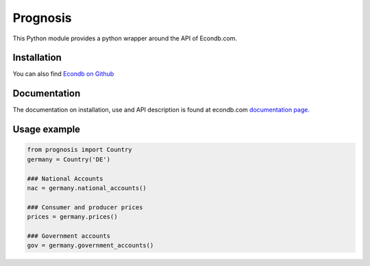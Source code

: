Prognosis
=========

| This Python module provides a python wrapper around the API of Econdb.com.

Installation
------------

You can also find `Econdb on Github
<https://github.com/econdb/prognosis/>`_



Documentation
-------------

The documentation on installation, use and API description is found at econdb.com `documentation page. <https://www.econdb.com/documentation/inquisitor/>`_

Usage example
-------------



.. code:: python

	from prognosis import Country
	germany = Country('DE')

	### National Accounts
	nac = germany.national_accounts()

	### Consumer and producer prices
	prices = germany.prices()

	### Government accounts
	gov = germany.government_accounts()